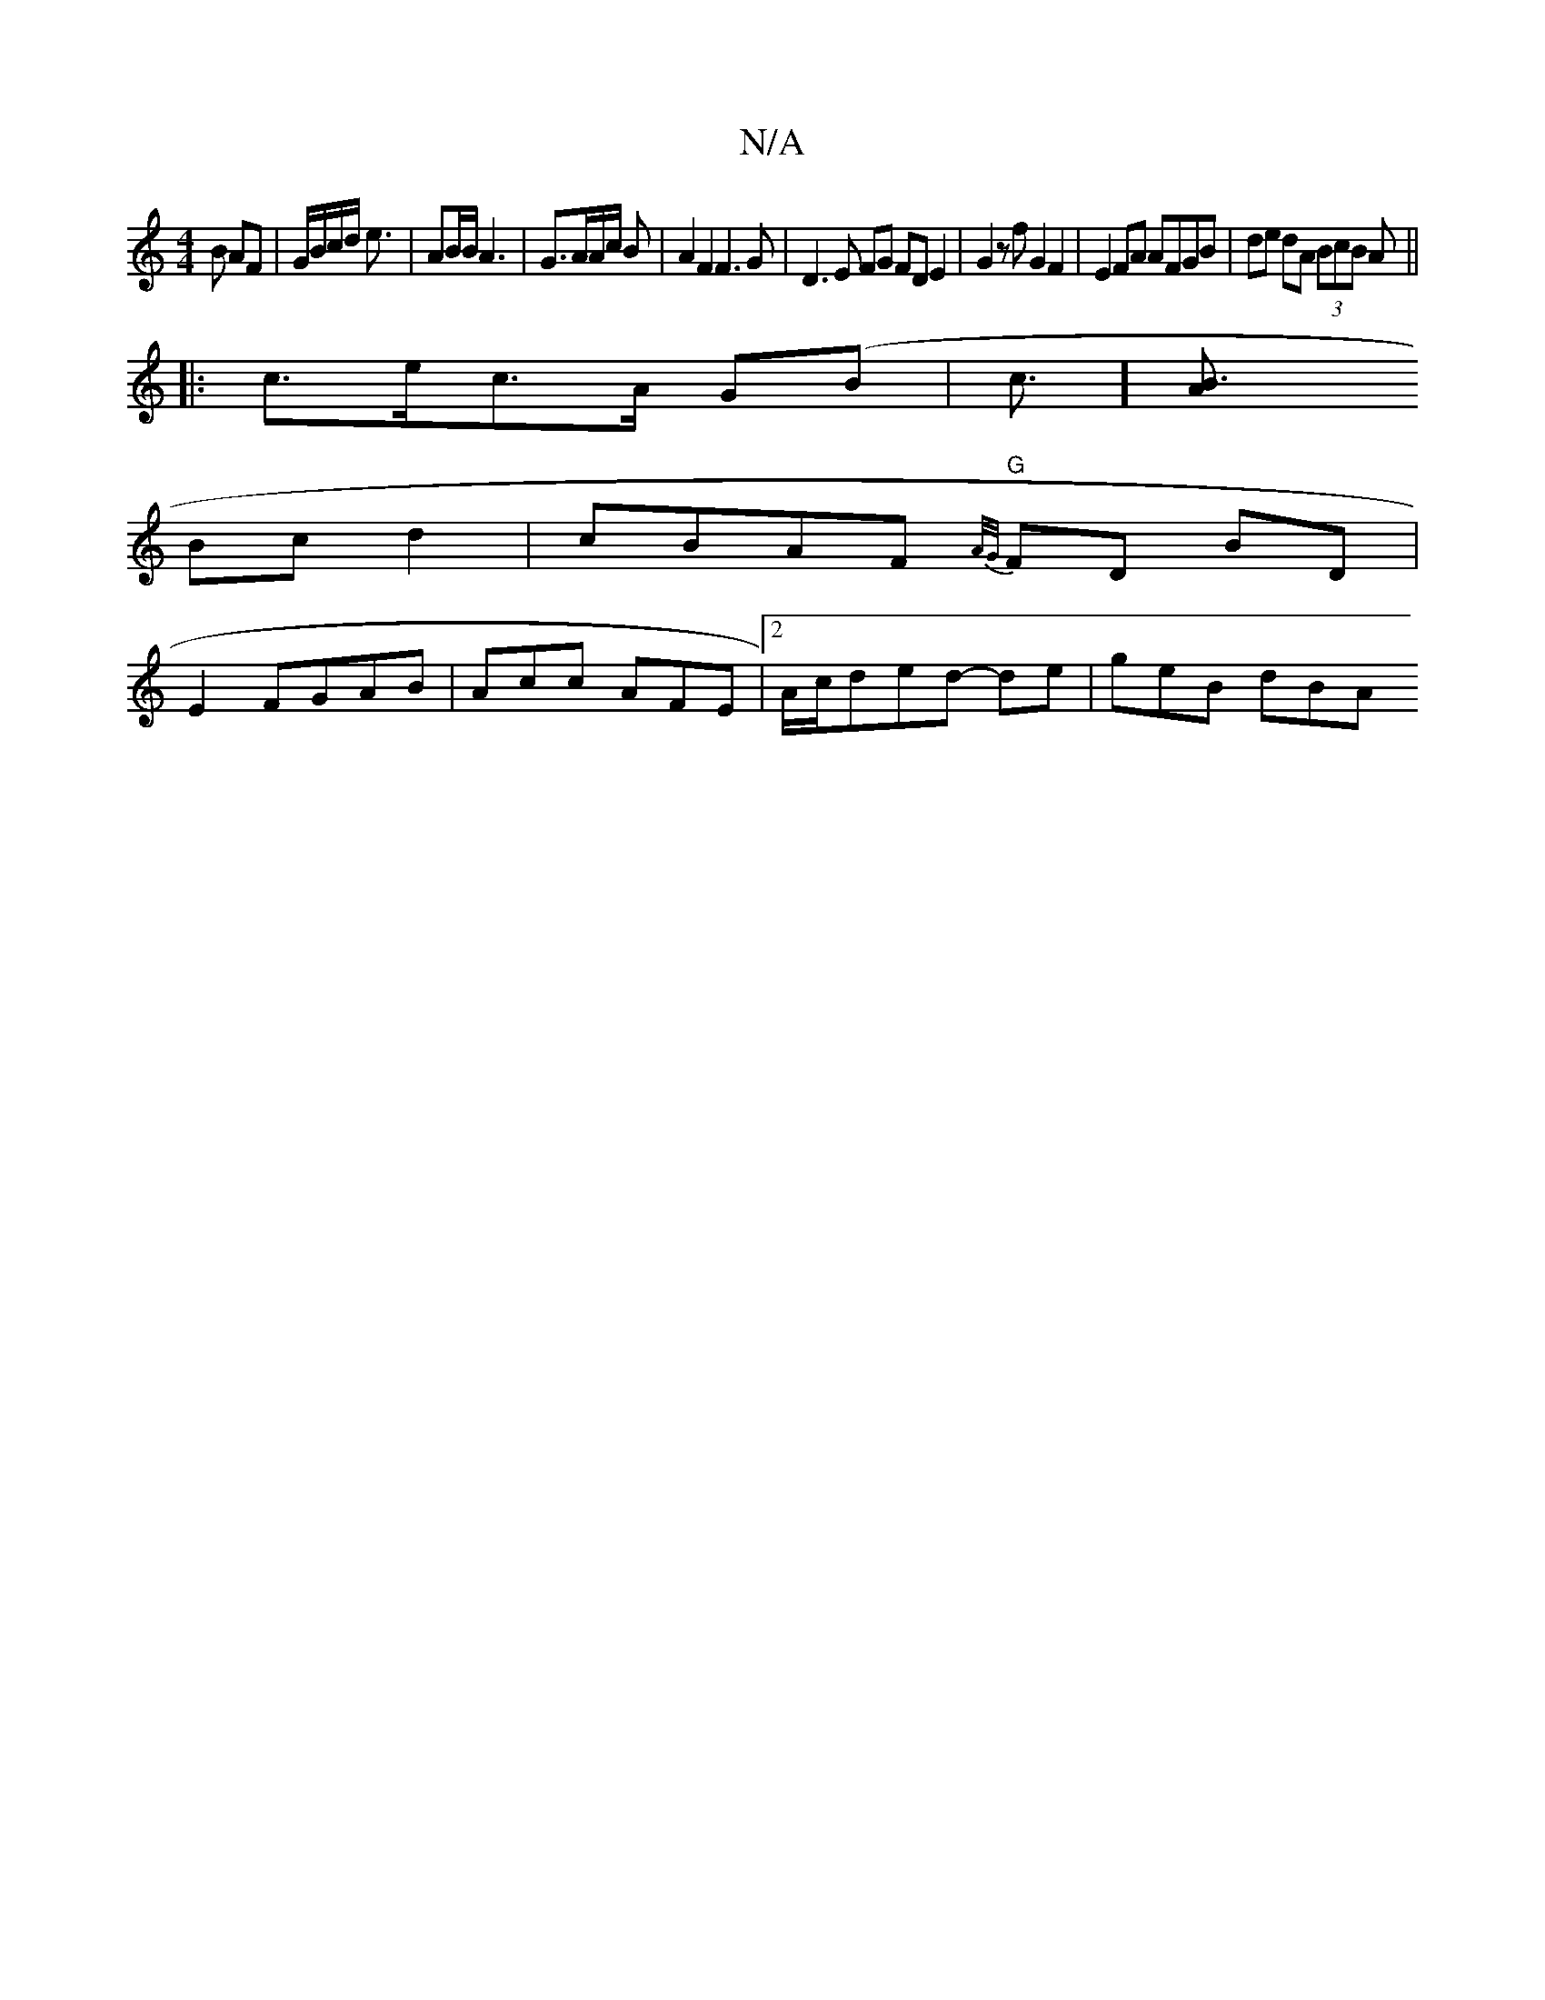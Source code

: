 X:1
T:N/A
M:4/4
R:N/A
K:Cmajor
 B AF|G/B/c/d/ e3/|AB/B/ A3|G3/2A/2A1/2c/2 B | A2 F2 F3G|D3 E FG FD E2| G2zf G2F2|E2FA AFGB|de dA (3BcB A||
|:c>ec>A G(B|c3/][B3 A
Bc d2|cBAF "G" {A/G/}FD BD|
E2 FGAB| Acc AFE|[2 A/c/ded- de | geB dBA
